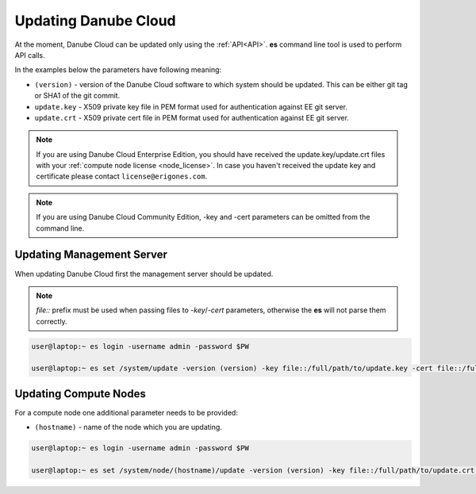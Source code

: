 .. _update_esdc:

Updating Danube Cloud
#####################

At the moment, Danube Cloud can be updated only using the :ref:`API<API>`. **es** command line tool is used to perform API calls.

In the examples below the parameters have following meaning:

* ``(version)`` - version of the Danube Cloud software to which system should be updated. This can be either git tag or SHA1 of the git commit.

* ``update.key`` - X509 private key file in PEM format used for authentication against EE git server.

* ``update.crt`` - X509 private cert file in PEM format used for authentication against EE git server.

.. note:: If you are using Danube Cloud Enterprise Edition, you should have received the update.key/update.crt files with your :ref:`compute node license <node_license>`.
    In case you haven't received the update key and certificate please contact ``license@erigones.com``.

.. note:: If you are using Danube Cloud Community Edition, -key and -cert parameters can be omitted from the command line.


Updating Management Server
==========================

When updating Danube Cloud first the management server should be updated.

.. note:: *file::* prefix must be used when passing files to *-key*/*-cert* parameters, otherwise the **es** will not parse them correctly.

.. code-block:: bash

    user@laptop:~ es login -username admin -password $PW

    user@laptop:~ es set /system/update -version (version) -key file::/full/path/to/update.key -cert file::/full/path/to/update.crt


Updating Compute Nodes
======================

For a compute node one additional parameter needs to be provided:

* ``(hostname)`` - name of the node which you are updating.

.. code-block:: bash

    user@laptop:~ es login -username admin -password $PW

    user@laptop:~ es set /system/node/(hostname)/update -version (version) -key file::/full/path/to/update.crt -cert file::/full/path/to/update.crt
